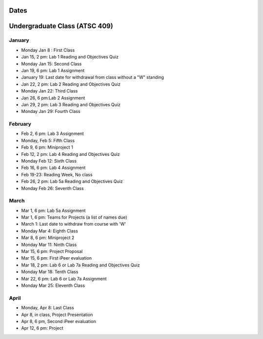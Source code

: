 Dates
=======

Undergraduate Class (ATSC 409)
==========================

January
-------
* Monday Jan 8 : First Class

* Jan 15, 2 pm: Lab 1 Reading and Objectives Quiz

* Monday Jan 15: Second Class

* Jan 19, 6 pm: Lab 1 Assignment

* January 19: Last date for withdrawal from class without a "W" standing

* Jan 22, 2 pm: Lab 2 Reading and Objectives Quiz

* Monday Jan 22: Third Class

* Jan 26, 6 pm:Lab 2 Assignment

* Jan 29, 2 pm: Lab 3 Reading and Objectives Quiz

* Monday Jan 29: Fourth Class

February
----------
* Feb 2, 6 pm: Lab 3 Assignment

* Monday, Feb 5: Fifth Class

* Feb 9, 6 pm: Miniproject 1

* Feb 12, 2 pm: Lab 4 Reading and Objectives Quiz

* Monday Feb 12: Sixth Class

* Feb 16, 6 pm: Lab 4 Assignment

* Feb 19-23: Reading Week, No class

* Feb 26, 2 pm: Lab 5a Reading and Objectives Quiz

* Monday Feb 26: Seventh Class

March
-----

* Mar 1, 6 pm: Lab 5a Assignment

* Mar 1, 6 pm: Teams for Projects (a list of names due)

* March 1: Last date to withdraw from course with 'W'

* Monday Mar 4: Eighth Class

* Mar 8, 6 pm: Miniproject 2

* Monday Mar 11: Ninth Class

* Mar 15, 6 pm: Project Proposal

* Mar 15, 6 pm: First iPeer evaluation 

* Mar 18, 2 pm: Lab 6 or Lab 7a Reading and Objectives Quiz

* Monday Mar 18: Tenth Class

* Mar 22, 6 pm: Lab 6 or Lab 7a Assignment

* Monday Mar 25: Eleventh Class

April
-----

* Monday, Apr 8: Last Class

* Apr 8, in class, Project Presentation

* Apr 8, 6 pm, Second iPeer evaluation

* Apr 12, 6 pm: Project


